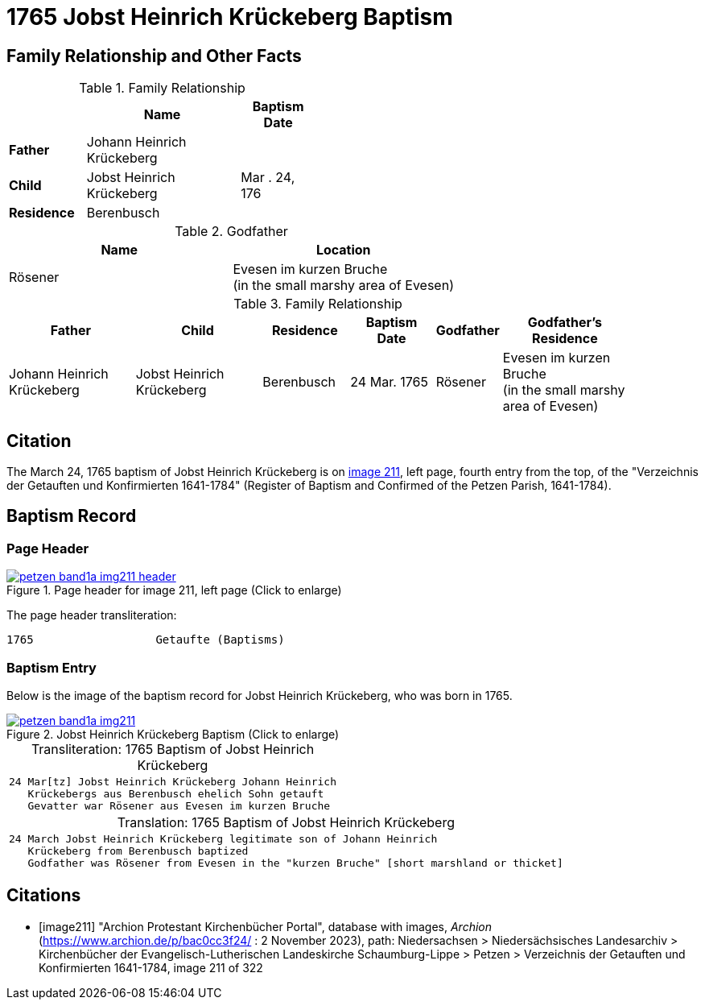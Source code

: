 = 1765 Jobst Heinrich Krückeberg Baptism
:page-role: doc-width

== Family Relationship and Other Facts

.Family Relationship 
[%header,cols="2,4,2",width="45%"]
|===
||Name|Baptism Date

|*Father*|Johann Heinrich Krückeberg|

|*Child*|Jobst Heinrich Krückeberg|Mar . 24, 176

|*Residence*|Berenbusch|
|===


.Godfather
|===
|Name|Location

|Rösener| Evesen im kurzen Bruche +
(in the small marshy area of Evesen)
|===


.Family Relationship 
[cols="3,3,2,2,1,3",width="90"]
|===
|Father|Child|Residence|Baptism Date|Godfather|Godfather's Residence

|Johann Heinrich Krückeberg|Jobst Heinrich Krückeberg|Berenbusch|24 Mar. 1765|Rösener| Evesen im kurzen Bruche +
(in the small marshy area of Evesen)
|===

== Citation

The March 24, 1765 baptism of Jobst Heinrich Krückeberg is on <<image211, image 211>>, left page, fourth entry from the top, of
the "Verzeichnis der Getauften und Konfirmierten 1641-1784" (Register of Baptism and Confirmed of the Petzen Parish, 1641-1784).

== Baptism Record

=== Page Header

image::petzen-band1a-img211-header.jpg[align=left,title='Page header for image 211, left page (Click to enlarge)',link=self]

The page header transliteration:

----
1765                  Getaufte (Baptisms)
----

=== Baptism Entry

Below is the image of the baptism record for Jobst Heinrich Krückeberg, who was born in 1765.

image::petzen-band1a-img211.jpg[align=left,title='Jobst Heinrich Krückeberg Baptism (Click to enlarge)',link=self]

[caption="Transliteration: "]
.1765 Baptism of Jobst Heinrich Krückeberg
[cols="m",frame="none",options="noheader"]
|===
l|24 Mar[tz] Jobst Heinrich Krückeberg Johann Heinrich
   Krückebergs aus Berenbusch ehelich Sohn getauft
   Gevatter war Rösener aus Evesen im kurzen Bruche
|===


[caption="Translation: "]
.1765 Baptism of Jobst Heinrich Krückeberg
[cols="m",frame="none", grid="rows", options="noheader"]
|===
l|24 March Jobst Heinrich Krückeberg legitimate son of Johann Heinrich
   Krückeberg from Berenbusch baptized
   Godfather was Rösener from Evesen in the "kurzen Bruche" [short marshland or thicket]
|===


[bibliography]
== Citations

* [[[image211]]] "Archion Protestant Kirchenbücher Portal", database with images, _Archion_ (https://www.archion.de/p/bac0cc3f24/ : 2 November 2023), path: Niedersachsen > Niedersächsisches Landesarchiv > Kirchenbücher der Evangelisch-Lutherischen Landeskirche Schaumburg-Lippe > Petzen > Verzeichnis der Getauften und Konfirmierten 1641-1784, image 211 of 322
